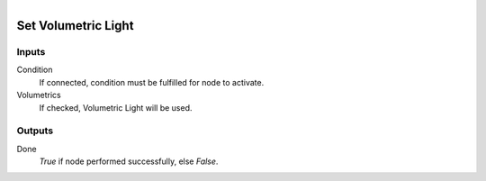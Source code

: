 .. figure:: /images/logic_nodes/render/eevee/ln-set_volumetric_light.png
   :align: right
   :width: 215
   :alt: Set Volumetric Light Node

.. _ln-set_volumetric_light:

==============================
Set Volumetric Light
==============================

Inputs
++++++++++++++++++++++++++++++

Condition
   If connected, condition must be fulfilled for node to activate.

Volumetrics
   If checked, Volumetric Light will be used.

Outputs
++++++++++++++++++++++++++++++

Done
   *True* if node performed successfully, else *False*.
